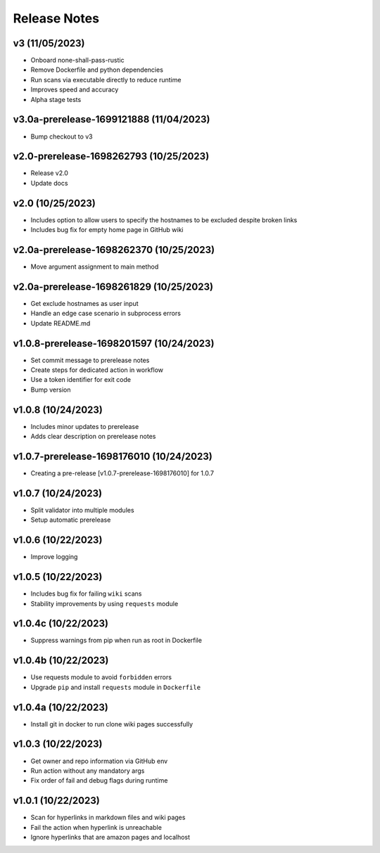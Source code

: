 Release Notes
=============

v3 (11/05/2023)
---------------
- Onboard none-shall-pass-rustic
- Remove Dockerfile and python dependencies
- Run scans via executable directly to reduce runtime
- Improves speed and accuracy
- Alpha stage tests

v3.0a-prerelease-1699121888 (11/04/2023)
----------------------------------------
- Bump checkout to v3

v2.0-prerelease-1698262793 (10/25/2023)
---------------------------------------
- Release v2.0
- Update docs

v2.0 (10/25/2023)
-----------------
- Includes option to allow users to specify the hostnames to be excluded despite broken links
- Includes bug fix for empty home page in GitHub wiki

v2.0a-prerelease-1698262370 (10/25/2023)
----------------------------------------
- Move argument assignment to main method

v2.0a-prerelease-1698261829 (10/25/2023)
----------------------------------------
- Get exclude hostnames as user input
- Handle an edge case scenario in subprocess errors
- Update README.md

v1.0.8-prerelease-1698201597 (10/24/2023)
-----------------------------------------
- Set commit message to prerelease notes
- Create steps for dedicated action in workflow
- Use a token identifier for exit code
- Bump version

v1.0.8 (10/24/2023)
-------------------
- Includes minor updates to prerelease
- Adds clear description on prerelease notes

v1.0.7-prerelease-1698176010 (10/24/2023)
-----------------------------------------
- Creating a pre-release [v1.0.7-prerelease-1698176010] for 1.0.7

v1.0.7 (10/24/2023)
-------------------
- Split validator into multiple modules
- Setup automatic prerelease

v1.0.6 (10/22/2023)
-------------------
- Improve logging

v1.0.5 (10/22/2023)
-------------------
- Includes bug fix for failing ``wiki`` scans
- Stability improvements by using ``requests`` module

v1.0.4c (10/22/2023)
--------------------
- Suppress warnings from pip when run as root in Dockerfile

v1.0.4b (10/22/2023)
--------------------
- Use requests module to avoid ``forbidden`` errors
- Upgrade ``pip`` and install ``requests`` module in ``Dockerfile``

v1.0.4a (10/22/2023)
--------------------
- Install git in docker to run clone wiki pages successfully

v1.0.3 (10/22/2023)
-------------------
- Get owner and repo information via GitHub env
- Run action without any mandatory args
- Fix order of fail and debug flags during runtime

v1.0.1 (10/22/2023)
-------------------
- Scan for hyperlinks in markdown files and wiki pages
- Fail the action when hyperlink is unreachable
- Ignore hyperlinks that are amazon pages and localhost
